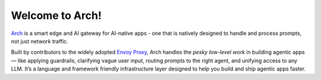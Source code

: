 Welcome to Arch!
================

.. image:: /_static/img/arch-logo.png
   :width: 100%
   :align: center

.. raw:: html

   <div style="text-align: center; font-size: 1.25rem;">
   <br>
   <p>Build <strong>faster</strong>, <strong>multi-LLM</strong> agents for the <strong>enterprise</strong>.</p>
   </div>

   <a href="https://www.producthunt.com/posts/arch-3?embed=true&utm_source=badge-top-post-badge&utm_medium=badge&utm_souce=badge-arch&#0045;3" target="_blank"><img src="https://api.producthunt.com/widgets/embed-image/v1/top-post-badge.svg?post_id=565761&theme=dark&period=daily&t=1742433071161" alt="Arch - Build&#0032;fast&#0044;&#0032;hyper&#0045;personalized&#0032;agents&#0032;with&#0032;intelligent&#0032;infra | Product Hunt" style="width: 250px; height: 54px;" width="250" height="54" /></a>

`Arch <https://github.com/katanemo/arch>`_ is a smart edge and AI gateway for AI-native apps - one that is natively designed to handle and process prompts, not just network traffic.

Built by contributors to the widely adopted `Envoy Proxy <https://www.envoyproxy.io/>`_, Arch handles the *pesky low-level work* in building agentic apps — like applying guardrails, clarifying vague user input, routing prompts to the right agent, and unifying access to any LLM. It’s a language and framework friendly infrastructure layer designed to help you build and ship agentic apps faster.

.. tab-set::

  .. tab-item:: Get Started

    .. toctree::
      :caption: Get Started
      :titlesonly:
      :maxdepth: 2

      get_started/overview
      get_started/intro_to_arch
      get_started/quickstart

  .. tab-item:: Concepts

    .. toctree::
      :caption: Concepts
      :titlesonly:
      :maxdepth: 2

      concepts/tech_overview/tech_overview
      concepts/llm_provider
      concepts/prompt_target

  .. tab-item:: Guides

    .. toctree::
      :caption: Guides
      :titlesonly:
      :maxdepth: 2

      guides/prompt_guard
      guides/agent_routing
      guides/function_calling
      guides/llm_router
      guides/observability/observability

  .. tab-item:: Build with Arch

    .. toctree::
      :caption: Build with Arch
      :titlesonly:
      :maxdepth: 2

      build_with_arch/agent
      build_with_arch/rag
      build_with_arch/multi_turn

  .. tab-item:: Resources

    .. toctree::
      :caption: Resources
      :titlesonly:
      :maxdepth: 2

      resources/configuration_reference
